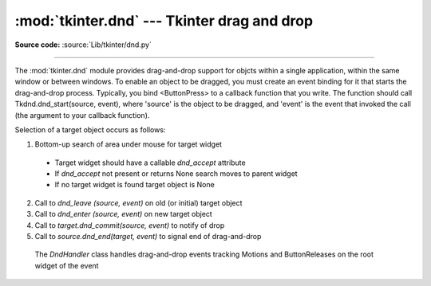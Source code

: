:mod:`tkinter.dnd` --- Tkinter drag and drop
============================================

.. module:: tkinter.dnd
   :platform: Tk
   :synopsis: Tkinter drag-and-drop interface

**Source code:** :source:`Lib/tkinter/dnd.py`

--------------

The :mod:`tkinter.dnd` module provides drag-and-drop support for objcts within
a single application, within the same window or between windows. To enable an
object to be dragged, you must create an event binding for it that starts the
drag-and-drop process. Typically, you bind <ButtonPress> to a callback function
that you write. The function should call Tkdnd.dnd_start(source, event), where
'source' is the object to be dragged, and 'event' is the event that invoked
the call (the argument to your callback function).

Selection of a target object occurs as follows:

#. Bottom-up search of area under mouse for target widget

 * Target widget should have a callable *dnd_accept* attribute
 * If *dnd_accept* not present or returns None search moves to parent widget
 * If no target widget is found target object is None

2. Call to *dnd_leave (source, event)* on old (or initial) target object
#. Call to *dnd_enter (source, event)* on new target object
#. Call to *target.dnd_commit(source, event)* to notify of drop
#. Call to *source.dnd_end(target, event)* to signal end of drag-and-drop


 .. class:: DndHandler(self, source, event)
 
    The *DndHandler* class handles drag-and-drop events tracking Motions and
    ButtonReleases on the root widget of the event

     .. function:: cancel(self, event=None)

        Cancels the drag-and-drop process

     .. function:: finish(self, event, commit=0)

	    Executes end of drag-and-drop functions

     .. function:: on_motion(self, event)

        Inspects area below mouse for target objects while drag is performed

     .. function:: on_release(self, event)

        Called when the release pattern is triggered and signals end of drag

 .. method:: dnd_start(source, event)

    Factory method for drag-and-drop process